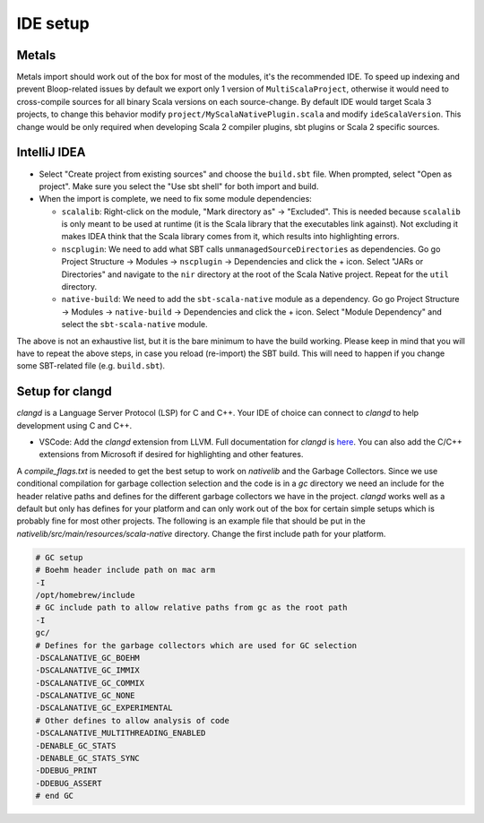 .. _ides:

IDE setup
=========

Metals
------
Metals import should work out of the box for most of the modules, it's the recommended IDE.  
To speed up indexing and prevent Bloop-related issues by default we export only 1 version of ``MultiScalaProject``, otherwise it would need to cross-compile sources for all binary Scala versions on each source-change.
By default IDE would target Scala 3 projects, to change this behavior modify ``project/MyScalaNativePlugin.scala`` and modify ``ideScalaVersion``. This change would be only required when developing Scala 2 compiler plugins, sbt plugins or Scala 2 specific sources.


IntelliJ IDEA
-------------

* Select "Create project from existing sources" and choose the ``build.sbt`` file. When prompted, select "Open as project". Make sure you select the "Use sbt shell" for both import and build.

* When the import is complete, we need to fix some module dependencies:

  * ``scalalib``: Right-click on the module, "Mark directory as" -> "Excluded". This is needed because ``scalalib`` is only meant to be used at runtime (it is the Scala library that the executables link against). Not excluding it makes IDEA think that the Scala library comes from it, which results into highlighting errors.
  * ``nscplugin``: We need to add what SBT calls ``unmanagedSourceDirectories`` as dependencies. Go go Project Structure -> Modules -> ``nscplugin`` -> Dependencies and click the + icon. Select "JARs or Directories" and navigate to the ``nir`` directory at the root of the Scala Native project. Repeat for the ``util`` directory.
  * ``native-build``: We need to add the ``sbt-scala-native`` module as a dependency. Go go Project Structure -> Modules -> ``native-build`` -> Dependencies and click the + icon. Select "Module Dependency" and select the ``sbt-scala-native`` module.

The above is not an exhaustive list, but it is the bare minimum to have the build working. Please keep in mind that you will have to repeat the above steps, in case you reload (re-import) the SBT build. This will need to happen if you change some SBT-related file (e.g. ``build.sbt``).

Setup for clangd
----------------

`clangd` is a Language Server Protocol (LSP) for C and C++. Your IDE of choice can connect to `clangd` to help development using C and C++.

* VSCode: Add the `clangd` extension from LLVM. Full documentation for `clangd` is `here <https://clangd.llvm.org>`_. You can also add the C/C++ extensions
  from Microsoft if desired for highlighting and other features.

A `compile_flags.txt` is needed to get the best setup to work on `nativelib` and the Garbage Collectors. Since we use conditional compilation for
garbage collection selection and the code is in a `gc` directory we need an include for the header relative paths and defines for the different garbage
collectors we have in the project. `clangd` works well as a default but only has defines for your platform and can only work out of the box for
certain simple setups which is probably fine for most other projects. The following is an example file that should be put in the
`nativelib/src/main/resources/scala-native` directory. Change the first include path for your platform.

.. code-block:: text

    # GC setup
    # Boehm header include path on mac arm
    -I
    /opt/homebrew/include
    # GC include path to allow relative paths from gc as the root path
    -I
    gc/
    # Defines for the garbage collectors which are used for GC selection
    -DSCALANATIVE_GC_BOEHM
    -DSCALANATIVE_GC_IMMIX
    -DSCALANATIVE_GC_COMMIX
    -DSCALANATIVE_GC_NONE
    -DSCALANATIVE_GC_EXPERIMENTAL
    # Other defines to allow analysis of code
    -DSCALANATIVE_MULTITHREADING_ENABLED
    -DENABLE_GC_STATS
    -DENABLE_GC_STATS_SYNC
    -DDEBUG_PRINT
    -DDEBUG_ASSERT
    # end GC
